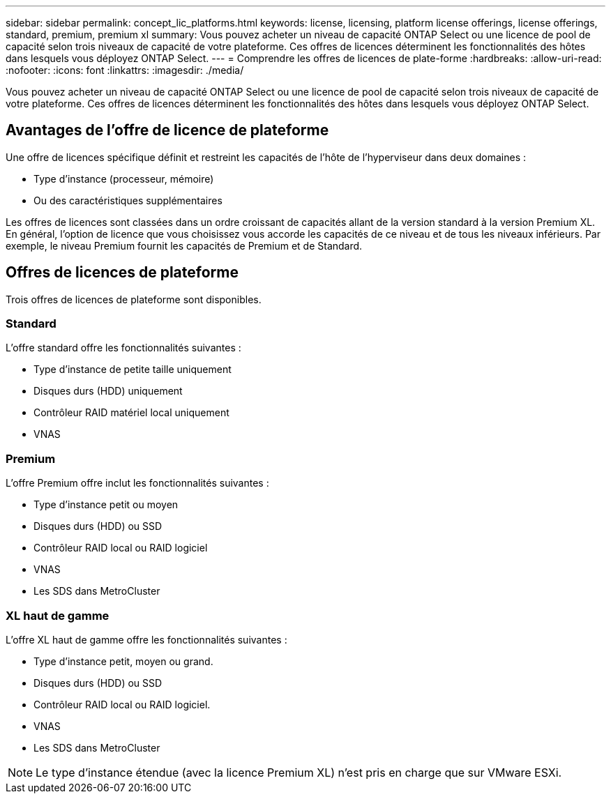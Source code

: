 ---
sidebar: sidebar 
permalink: concept_lic_platforms.html 
keywords: license, licensing, platform license offerings, license offerings, standard, premium, premium xl 
summary: Vous pouvez acheter un niveau de capacité ONTAP Select ou une licence de pool de capacité selon trois niveaux de capacité de votre plateforme. Ces offres de licences déterminent les fonctionnalités des hôtes dans lesquels vous déployez ONTAP Select. 
---
= Comprendre les offres de licences de plate-forme
:hardbreaks:
:allow-uri-read: 
:nofooter: 
:icons: font
:linkattrs: 
:imagesdir: ./media/


[role="lead"]
Vous pouvez acheter un niveau de capacité ONTAP Select ou une licence de pool de capacité selon trois niveaux de capacité de votre plateforme. Ces offres de licences déterminent les fonctionnalités des hôtes dans lesquels vous déployez ONTAP Select.



== Avantages de l'offre de licence de plateforme

Une offre de licences spécifique définit et restreint les capacités de l'hôte de l'hyperviseur dans deux domaines :

* Type d'instance (processeur, mémoire)
* Ou des caractéristiques supplémentaires


Les offres de licences sont classées dans un ordre croissant de capacités allant de la version standard à la version Premium XL. En général, l'option de licence que vous choisissez vous accorde les capacités de ce niveau et de tous les niveaux inférieurs. Par exemple, le niveau Premium fournit les capacités de Premium et de Standard.



== Offres de licences de plateforme

Trois offres de licences de plateforme sont disponibles.



=== Standard

L'offre standard offre les fonctionnalités suivantes :

* Type d'instance de petite taille uniquement
* Disques durs (HDD) uniquement
* Contrôleur RAID matériel local uniquement
* VNAS




=== Premium

L'offre Premium offre inclut les fonctionnalités suivantes :

* Type d'instance petit ou moyen
* Disques durs (HDD) ou SSD
* Contrôleur RAID local ou RAID logiciel
* VNAS
* Les SDS dans MetroCluster




=== XL haut de gamme

L'offre XL haut de gamme offre les fonctionnalités suivantes :

* Type d'instance petit, moyen ou grand.
* Disques durs (HDD) ou SSD
* Contrôleur RAID local ou RAID logiciel.
* VNAS
* Les SDS dans MetroCluster



NOTE: Le type d'instance étendue (avec la licence Premium XL) n'est pris en charge que sur VMware ESXi.
